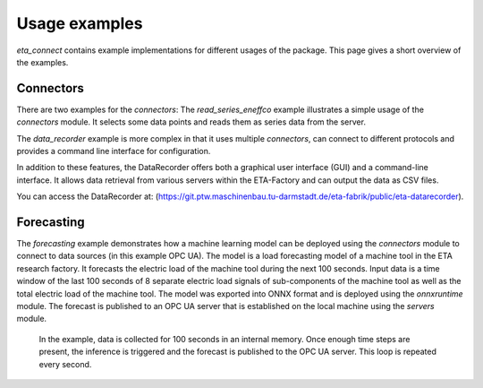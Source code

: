 .. _examples:

Usage examples
================
*eta_connect* contains example implementations for different usages of the package.
This page gives a short overview of the examples.

Connectors
--------------
There are two examples for the *connectors*: The *read_series_eneffco* example illustrates a simple usage of the *connectors* module. It selects some data points and reads them as series data from the server.

The *data_recorder* example is more complex in that it uses multiple *connectors*, can connect to different protocols and provides a command line interface for
configuration.

In addition to these features, the DataRecorder offers both a graphical user interface (GUI) and a command-line interface. It allows data retrieval from various servers within the ETA-Factory and can output the data as CSV files.

You can access the DataRecorder at: (https://git.ptw.maschinenbau.tu-darmstadt.de/eta-fabrik/public/eta-datarecorder).

Forecasting
--------------
The *forecasting* example demonstrates how a machine learning model can be deployed using
the *connectors* module to connect to data sources (in this example OPC UA). The model is a load forecasting
model of a machine tool in the ETA research factory. It forecasts the electric load of the machine tool during
the next 100 seconds. Input data is a time window of the last 100 seconds of 8 separate electric load signals
of sub-components of the machine tool as well as the total electric load of the machine tool. The model was
exported into ONNX format and is deployed using the *onnxruntime* module. The forecast is published to an
OPC UA server that is established on the local machine using the *servers* module.

    In the example, data is collected for 100 seconds in an internal memory. Once enough time steps are present, the
    inference is triggered and the forecast is published to the OPC UA server. This loop is repeated every second.
